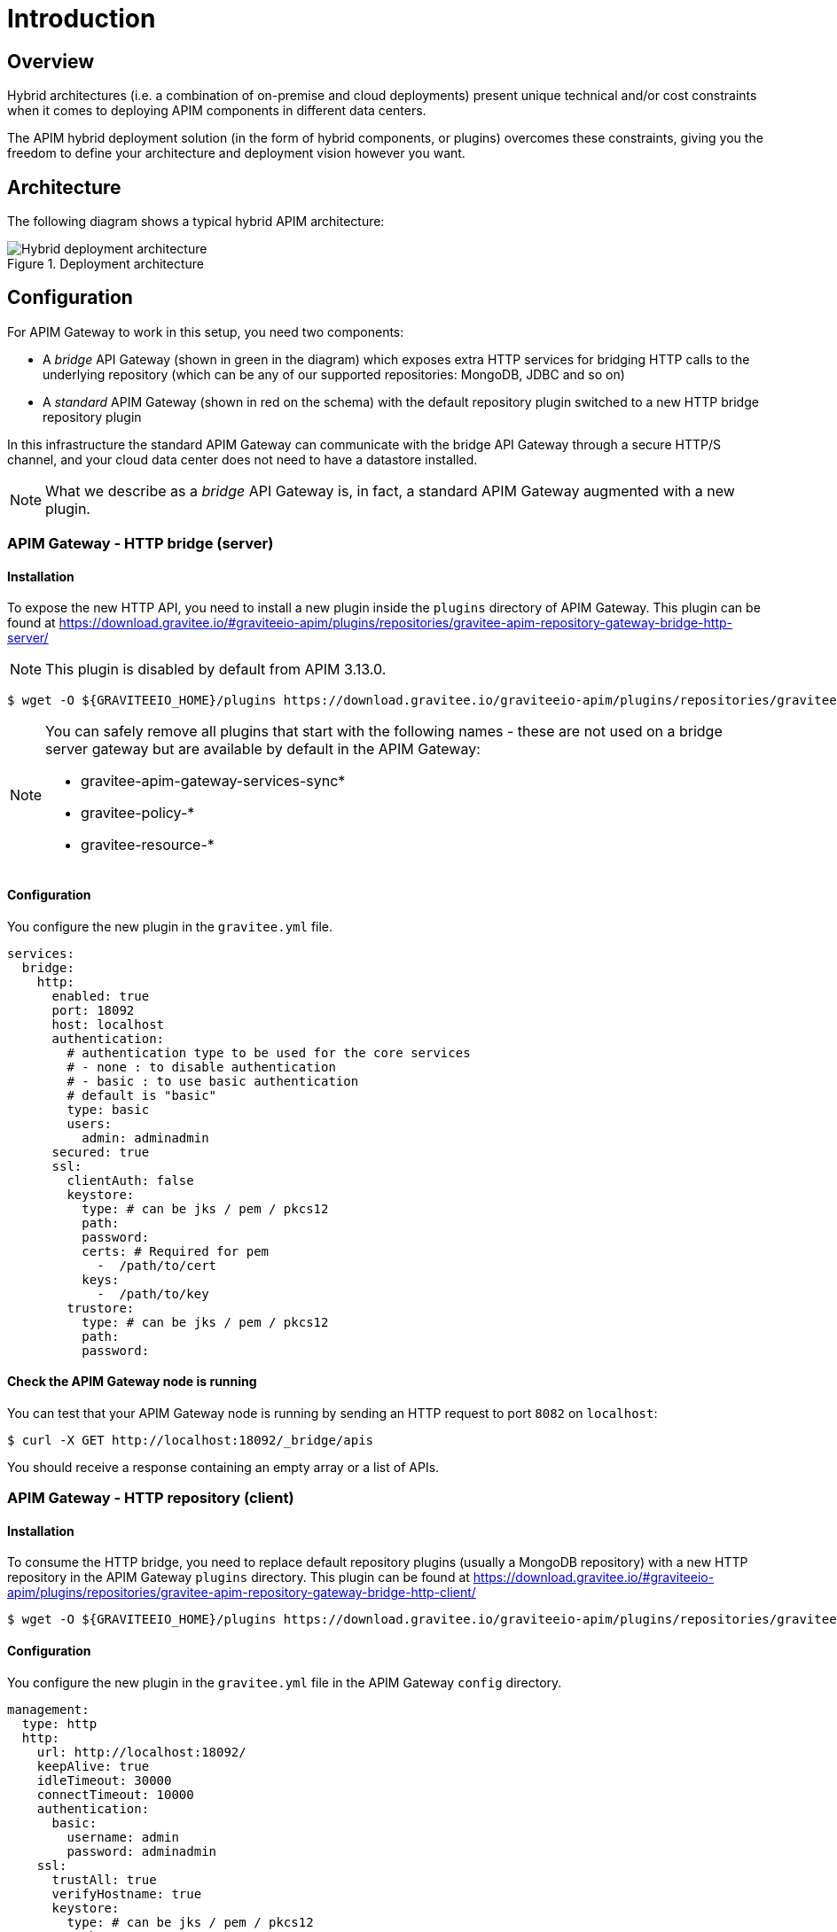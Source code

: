 [[gravitee-installation-hybrid-deployment]]
= Introduction
:page-sidebar: apim_3_x_sidebar
:page-permalink: apim/3.x/apim_installguide_hybrid_deployment.html
:page-folder: apim/installation-guide/hybrid
:page-description: Gravitee.io API Management - Hybrid deployment
:page-keywords: Gravitee.io, API Platform, API Management, API Gateway, oauth2, openid, documentation, manual, guide, reference, api
:page-layout: apim3x

== Overview

Hybrid architectures (i.e. a combination of on-premise and cloud deployments) present unique technical and/or cost constraints when it comes to deploying APIM components in different data centers.

The APIM hybrid deployment solution (in the form of hybrid components, or plugins) overcomes these constraints, giving you the freedom to define your architecture and deployment vision however you want.

== Architecture

The following diagram shows a typical hybrid APIM architecture:

.Deployment architecture
image::{% link images/apim/3.x/installation/hybrid/hybrid_deployment_architecture.png %}[Hybrid deployment architecture]

== Configuration

For APIM Gateway to work in this setup, you need two components:

* A _bridge_ API Gateway (shown in green in the diagram) which exposes extra HTTP services for bridging HTTP calls to the
 underlying repository (which can be any of our supported repositories: MongoDB, JDBC and so on)

* A _standard_ APIM Gateway (shown in red on the schema) with the default repository plugin switched to a new
HTTP bridge repository plugin

In this infrastructure the standard APIM Gateway can communicate with the bridge API Gateway
through a secure HTTP/S channel, and your cloud data center does not need to have a datastore installed.

NOTE: What we describe as a _bridge_ API Gateway is, in fact, a standard APIM Gateway augmented with
a new plugin.

=== APIM Gateway - HTTP bridge (server)

==== Installation

To expose the new HTTP API, you need to install a new plugin inside the `plugins` directory of APIM Gateway.
This plugin can be found at https://download.gravitee.io/#graviteeio-apim/plugins/repositories/gravitee-apim-repository-gateway-bridge-http-server/

NOTE: This plugin is disabled by default from APIM 3.13.0.

[source,bash]
----
$ wget -O ${GRAVITEEIO_HOME}/plugins https://download.gravitee.io/graviteeio-apim/plugins/repositories/gravitee-apim-repository-gateway-bridge-http-server/gravitee-apim-repository-gateway-bridge-http-server-${PLUGIN_VERSION}.zip
----

[NOTE]
====
You can safely remove all plugins that start with the following names - these are not used on a bridge server gateway but are available by default in the APIM Gateway:

- gravitee-apim-gateway-services-sync*
- gravitee-policy-*
- gravitee-resource-*

====

==== Configuration

You configure the new plugin in the `gravitee.yml` file.

[source,yaml]
----
services:
  bridge:
    http:
      enabled: true
      port: 18092
      host: localhost
      authentication:
        # authentication type to be used for the core services
        # - none : to disable authentication
        # - basic : to use basic authentication
        # default is "basic"
        type: basic
        users:
          admin: adminadmin
      secured: true
      ssl:
        clientAuth: false
        keystore:
          type: # can be jks / pem / pkcs12
          path:
          password:
          certs: # Required for pem
            -  /path/to/cert
          keys:
            -  /path/to/key
        trustore:
          type: # can be jks / pem / pkcs12
          path:
          password:
----

==== Check the APIM Gateway node is running

You can test that your APIM Gateway node is running by sending an HTTP request to port `8082` on `localhost`:

[source,bash]
----
$ curl -X GET http://localhost:18092/_bridge/apis
----

You should receive a response containing an empty array or a list of APIs.

=== APIM Gateway - HTTP repository (client)

==== Installation

To consume the HTTP bridge, you need to replace default repository plugins (usually a MongoDB repository) with
a new HTTP repository in the APIM Gateway `plugins` directory.
This plugin can be found at https://download.gravitee.io/#graviteeio-apim/plugins/repositories/gravitee-apim-repository-gateway-bridge-http-client/

[source,bash]
----
$ wget -O ${GRAVITEEIO_HOME}/plugins https://download.gravitee.io/graviteeio-apim/plugins/repositories/gravitee-apim-repository-gateway-bridge-http-client/gravitee-apim-repository-gateway-bridge-http-client-${PLUGIN_VERSION}.zip
----

==== Configuration

You configure the new plugin in the `gravitee.yml` file in the APIM Gateway `config` directory.

[source,yaml]
----
management:
  type: http
  http:
    url: http://localhost:18092/
    keepAlive: true
    idleTimeout: 30000
    connectTimeout: 10000
    authentication:
      basic:
        username: admin
        password: adminadmin
    ssl:
      trustAll: true
      verifyHostname: true
      keystore:
        type: # can be jks / pem / pkcs12
        path:
        password:
      trustore:
        type: # can be jks / pem / pkcs12
        path:
        password:
----

== Start the APIM Gateways

Start both APIM Gateways. Your consumers will be able to call APIM Gateway with the HTTP repository as usual.
